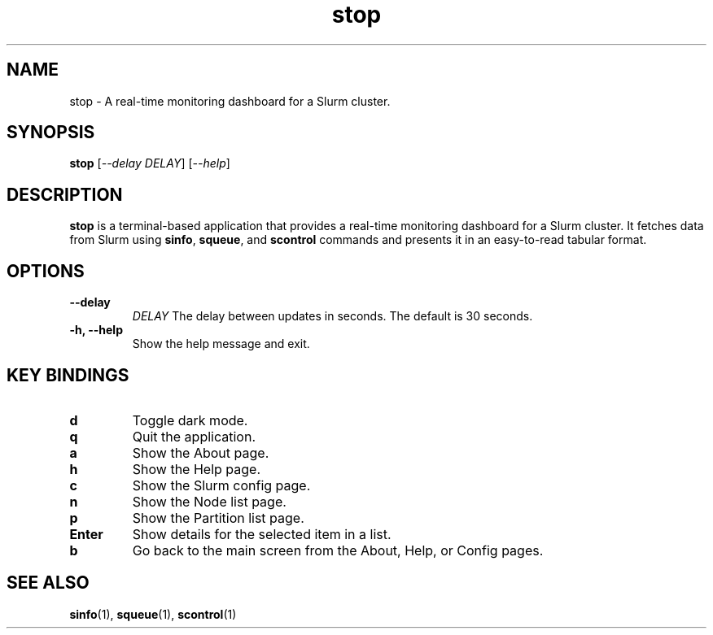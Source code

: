 .\" Man page for stop
.TH stop 1 "June 2024" "stop 0.1.0" "User Commands"

.SH NAME
stop \- A real-time monitoring dashboard for a Slurm cluster.

.SH SYNOPSIS
.B stop
[\fI--delay\fR \fIDELAY\fR]
[\fI--help\fR]

.SH DESCRIPTION
.B stop
is a terminal-based application that provides a real-time monitoring dashboard for a Slurm cluster. It fetches data from Slurm using
.BR sinfo ,
.BR squeue ,
and
.B scontrol
commands and presents it in an easy-to-read tabular format.

.SH OPTIONS
.TP
.B \-\-delay
.I DELAY
The delay between updates in seconds. The default is 30 seconds.
.TP
.B \-h, \-\-help
Show the help message and exit.

.SH KEY BINDINGS
.TP
.B d
Toggle dark mode.
.TP
.B q
Quit the application.
.TP
.B a
Show the About page.
.TP
.B h
Show the Help page.
.TP
.B c
Show the Slurm config page.
.TP
.B n
Show the Node list page.
.TP
.B p
Show the Partition list page.
.TP
.B Enter
Show details for the selected item in a list.
.TP
.B b
Go back to the main screen from the About, Help, or Config pages.

.SH SEE ALSO
.BR sinfo (1),
.BR squeue (1),
.BR scontrol (1)

